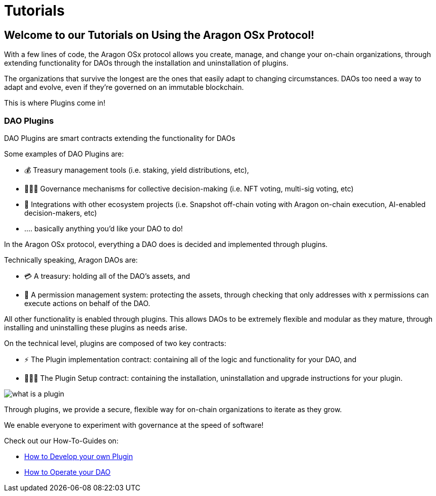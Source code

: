 = Tutorials

== Welcome to our Tutorials on Using the Aragon OSx Protocol!

With a few lines of code, the Aragon OSx protocol allows you create, manage, and change your on-chain organizations, through extending functionality for DAOs through the installation and uninstallation of plugins.

The organizations that survive the longest are the ones that easily adapt to changing circumstances. DAOs too need a way to adapt and evolve, even if they’re governed on an immutable blockchain.

This is where Plugins come in!

### DAO Plugins

DAO Plugins are smart contracts extending the functionality for DAOs

Some examples of DAO Plugins are:

- 💰 Treasury management tools (i.e. staking, yield distributions, etc),
- 👩🏾‍⚖️ Governance mechanisms for collective decision-making (i.e. NFT voting, multi-sig voting, etc)
- 🔌 Integrations with other ecosystem projects (i.e. Snapshot off-chain voting with Aragon on-chain execution, AI-enabled decision-makers, etc)
- …. basically anything you’d like your DAO to do!

In the Aragon OSx protocol, everything a DAO does is decided and implemented through plugins.

Technically speaking, Aragon DAOs are:

- 💳 A treasury: holding all of the DAO’s assets, and
- 🤝 A permission management system: protecting the assets, through checking that only addresses with x permissions can execute actions on behalf of the DAO.

All other functionality is enabled through plugins. This allows DAOs to be extremely flexible and modular as they mature, through installing and uninstalling these plugins as needs arise.

On the technical level, plugins are composed of two key contracts:

- ⚡️ The Plugin implementation contract: containing all of the logic and functionality for your DAO, and
- 👩🏻‍🏫 The Plugin Setup contract: containing the installation, uninstallation and upgrade instructions for your plugin.

image::../../../../../_/images/img/plugins/what_is_a_plugin.png[align="center"]


Through plugins, we provide a secure, flexible way for on-chain organizations to iterate as they grow.

We enable everyone to experiment with governance at the speed of software!

Check out our How-To-Guides on:

- xref:how-to-guides/plugin-development/index.adoc[How to Develop your own Plugin]
- xref:how-to-guides/dao/index.adoc[How to Operate your DAO]
